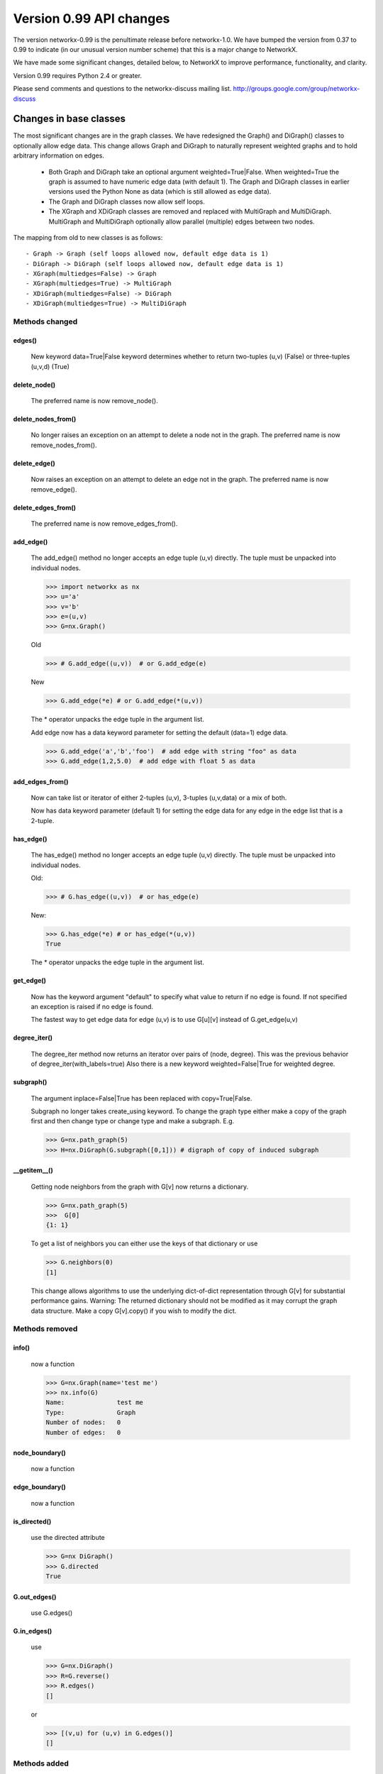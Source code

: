 ************************
Version 0.99 API changes
************************

The version networkx-0.99 is the penultimate release before
networkx-1.0.  We have bumped the version from 0.37 to 0.99 to
indicate (in our unusual version number scheme) that this is a major
change to NetworkX.  

We have made some significant changes, detailed below, to NetworkX
to improve  performance, functionality, and clarity. 

Version 0.99 requires Python 2.4 or greater.

Please send comments and questions to the networkx-discuss mailing list.
http://groups.google.com/group/networkx-discuss

Changes in base classes
=======================

The most significant changes are in the graph classes. 
We have redesigned the Graph() and DiGraph() classes 
to optionally allow edge data.
This change allows Graph and DiGraph to naturally represent
weighted graphs and to hold arbitrary information on edges.

 - Both Graph and DiGraph take an optional argument weighted=True|False.
   When weighted=True the graph is assumed to have numeric edge data
   (with default 1).  The Graph and DiGraph classes in earlier versions
   used the Python None as data (which is still allowed as edge data).

 - The Graph and DiGraph classes now allow self loops.

 - The XGraph and XDiGraph classes are removed and replaced with 
   MultiGraph and MultiDiGraph. MultiGraph and MultiDiGraph
   optionally allow parallel (multiple) edges between two nodes.

The mapping from old to new classes is as follows::

 - Graph -> Graph (self loops allowed now, default edge data is 1)
 - DiGraph -> DiGraph (self loops allowed now, default edge data is 1)
 - XGraph(multiedges=False) -> Graph
 - XGraph(multiedges=True) -> MultiGraph
 - XDiGraph(multiedges=False) -> DiGraph
 - XDiGraph(multiedges=True) -> MultiDiGraph


Methods changed
---------------

edges()
^^^^^^^
   New keyword data=True|False keyword determines whether to return
   two-tuples (u,v) (False) or three-tuples (u,v,d) (True)


delete_node()
^^^^^^^^^^^^^
   The preferred name is now remove_node().        


delete_nodes_from()
^^^^^^^^^^^^^^^^^^^
   No longer raises an exception on an attempt to delete a node not in
   the graph.  The preferred name is now remove_nodes_from().


delete_edge()
^^^^^^^^^^^^^^
   Now raises an exception on an attempt to delete an edge not in the graph.
   The preferred name is now remove_edge().


delete_edges_from()
^^^^^^^^^^^^^^^^^^^
   The preferred name is now remove_edges_from().


add_edge()
^^^^^^^^^^
   The add_edge() method no longer accepts an edge tuple (u,v)
   directly.  The tuple must be unpacked into individual nodes. 

   >>> import networkx as nx
   >>> u='a'
   >>> v='b'
   >>> e=(u,v)
   >>> G=nx.Graph()
   
   Old

   >>> # G.add_edge((u,v))  # or G.add_edge(e) 

   New 

   >>> G.add_edge(*e) # or G.add_edge(*(u,v)) 

   The * operator unpacks the edge tuple in the argument list.

   Add edge now has
   a data keyword parameter for setting the default (data=1) edge
   data.
   
   >>> G.add_edge('a','b','foo')  # add edge with string "foo" as data
   >>> G.add_edge(1,2,5.0)  # add edge with float 5 as data
   


add_edges_from()
^^^^^^^^^^^^^^^^
   Now can take list or iterator of either 2-tuples (u,v),
   3-tuples (u,v,data) or a mix of both.  

   Now has data keyword parameter (default 1) for setting the edge data
   for any edge in the edge list that is a 2-tuple.


has_edge()
^^^^^^^^^^
   The has_edge() method no longer accepts an edge tuple (u,v)
   directly.  The tuple must be unpacked into individual nodes. 

   Old: 

   >>> # G.has_edge((u,v))  # or has_edge(e)

   New: 

   >>> G.has_edge(*e) # or has_edge(*(u,v)) 
   True
   
   The * operator unpacks the edge tuple in the argument list.

get_edge()
^^^^^^^^^^
   Now has the keyword argument "default" to specify
   what value to return if no edge is found.  If not specified
   an exception is raised if no edge is found.
   
   The fastest way to get edge data for edge (u,v) is to use G[u][v]
   instead of G.get_edge(u,v)


degree_iter()
^^^^^^^^^^^^^
   The degree_iter method now returns an iterator over pairs of (node,
   degree).  This was the previous behavior of degree_iter(with_labels=true)    
   Also there is a new keyword weighted=False|True for weighted degree.

subgraph()
^^^^^^^^^^
   The argument inplace=False|True has been replaced with copy=True|False.     

   Subgraph no longer takes create_using keyword.  To change the graph
   type either make a copy of
   the graph first and then change type or change type and make
   a subgraph.  E.g.

   >>> G=nx.path_graph(5)
   >>> H=nx.DiGraph(G.subgraph([0,1])) # digraph of copy of induced subgraph

__getitem__()
^^^^^^^^^^^^^
   Getting node neighbors from the graph with G[v] now returns
   a dictionary.

   >>> G=nx.path_graph(5)
   >>>  G[0]
   {1: 1}

   To get a list of neighbors you can either use the keys of that
   dictionary or use

   >>> G.neighbors(0)
   [1]
   
   This change allows algorithms to use the underlying dict-of-dict
   representation through G[v] for substantial performance gains.  
   Warning: The returned dictionary should not be modified as it may
   corrupt the graph data structure.  Make a copy G[v].copy() if you 
   wish to modify the dict.


Methods removed
---------------

info()
^^^^^^
   now a function

   >>> G=nx.Graph(name='test me')
   >>> nx.info(G)
   Name:              test me
   Type:              Graph
   Number of nodes:   0
   Number of edges:   0


node_boundary()
^^^^^^^^^^^^^^^
   now a function

edge_boundary() 
^^^^^^^^^^^^^^^ 
   now a function

is_directed() 
^^^^^^^^^^^^^
   use the directed attribute 

   >>> G=nx DiGraph()
   >>> G.directed
   True

G.out_edges()
^^^^^^^^^^^^^
   use G.edges()

G.in_edges() 
^^^^^^^^^^^^ 
   use

   >>> G=nx.DiGraph()
   >>> R=G.reverse()
   >>> R.edges()
   []

   or

   >>> [(v,u) for (u,v) in G.edges()]
   []

Methods added
-------------

adjacency_list()
^^^^^^^^^^^^^^^^
Returns a list-of-lists adjacency list representation of the graph.

adjacency_iter()
^^^^^^^^^^^^^^^^
Returns an iterator of (node, adjacency_dict[node]) over all
nodes in the graph.  Intended for fast access to the internal
data structure for use in internal algorithms.


Other possible incompatibilities with existing code
===================================================

Imports
-------
Some of the code modules were moved into subdirectories.

Import statements such as:: 

  import networkx.centrality
  from networkx.centrality import *

may no longer work (including that example). 

Use either

>>> import networkx # e.g. centrality functions available as networkx.fcn()

or

>>> from networkx import * # e.g. centrality functions available as fcn()

Self-loops
----------
For Graph and DiGraph self loops are now allowed.
This might affect code or algorithms that add self loops 
which were intended to be ignored.

Use the methods

   - nodes_with_selfloops()
   - selfloop_edges()
   - number_of_selfloops()

to discover any self loops.

Copy
----
Copies of NetworkX graphs including using the copy() method
now return complete copies of the graph.  This means that all
connection information is copied--subsequent changes in the
copy do not change the old graph.  But node keys and edge 
data in the original and copy graphs are pointers to the same data.

prepare_nbunch
--------------
Used internally - now called nbunch_iter and returns an iterator.


Converting your old code to Version 0.99
========================================

Mostly you can just run the code and python will raise an exception 
for features that changed.  Common places for changes are

    - Converting XGraph() to either Graph or MultiGraph
    - Converting XGraph.edges()  to  Graph.edges(data=True)
    - Switching some rarely used methods to attributes (e.g. directed)
      or to functions (e.g. node_boundary)
    - If you relied on the old default edge data being None, you will 
      have to account for it now being 1.

You may also want to look through your code for places which could 
improve speed or readability.  The iterators are helpful with large
graphs and getting edge data via G[u][v] is quite fast.   You may also
want to change G.neighbors(n) to G[n] which returns the dict keyed by 
neighbor nodes to the edge data.  It is faster for many purposes but
does not work well when you are changing the graph.

